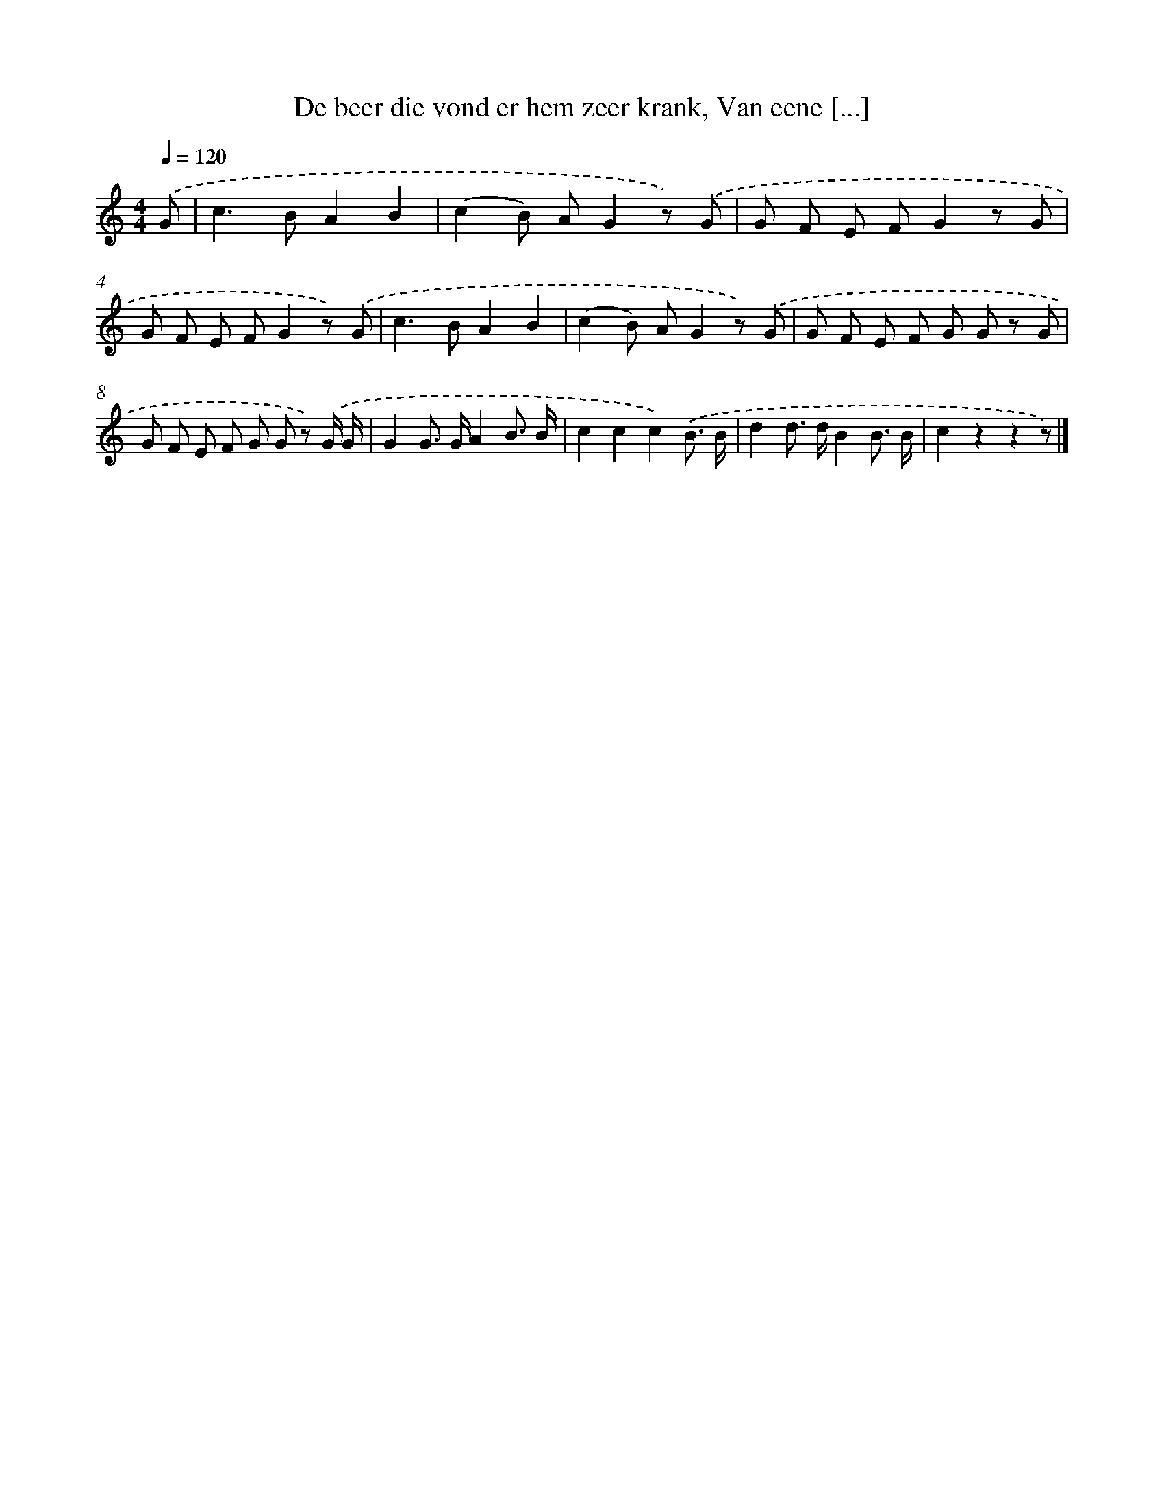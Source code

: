 X: 9661
T: De beer die vond er hem zeer krank, Van eene [...]
%%abc-version 2.0
%%abcx-abcm2ps-target-version 5.9.1 (29 Sep 2008)
%%abc-creator hum2abc beta
%%abcx-conversion-date 2018/11/01 14:36:58
%%humdrum-veritas 3795065343
%%humdrum-veritas-data 2162421956
%%continueall 1
%%barnumbers 0
L: 1/8
M: 4/4
Q: 1/4=120
K: C clef=treble
.('G [I:setbarnb 1]|
c2>B2A2B2 |
(c2B) AG2z) .('G |
G F E FG2z G |
G F E FG2z) .('G |
c2>B2A2B2 |
(c2B) AG2z) .('G |
G F E F G G z G |
G F E F G G z) .('G/ G/ |
G2G> GA2B3/ B/ |
c2c2c2).('B3/ B/ |
d2d> dB2B3/ B/ |
c2z2z2z) |]
